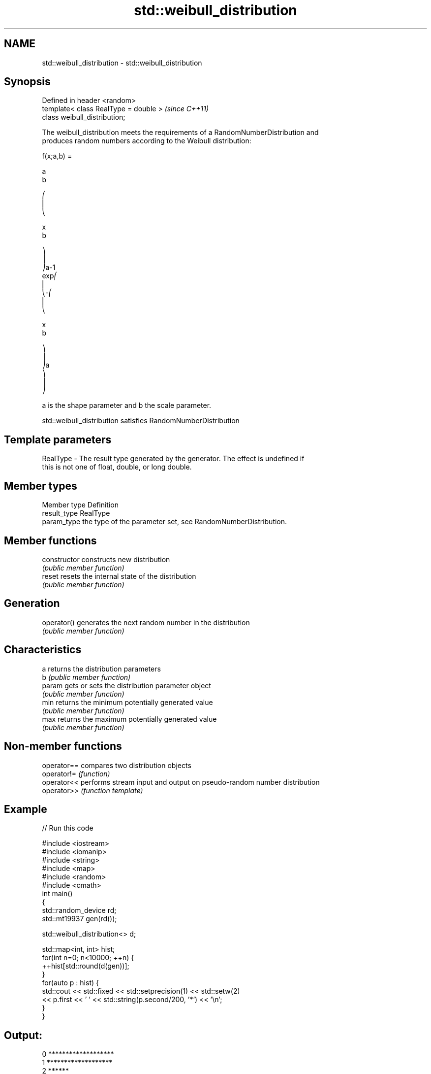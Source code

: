 .TH std::weibull_distribution 3 "2019.03.28" "http://cppreference.com" "C++ Standard Libary"
.SH NAME
std::weibull_distribution \- std::weibull_distribution

.SH Synopsis
   Defined in header <random>
   template< class RealType = double >  \fI(since C++11)\fP
   class weibull_distribution;

   The weibull_distribution meets the requirements of a RandomNumberDistribution and
   produces random numbers according to the Weibull distribution:

   f(x;a,b) =

   a
   b

   ⎛
   ⎜
   ⎝

   x
   b

   ⎞
   ⎟
   ⎠a-1
   exp⎛
   ⎜
   ⎝-⎛
   ⎜
   ⎝

   x
   b

   ⎞
   ⎟
   ⎠a
   ⎞
   ⎟
   ⎠

   a is the shape parameter and b the scale parameter.

   std::weibull_distribution satisfies RandomNumberDistribution

.SH Template parameters

   RealType - The result type generated by the generator. The effect is undefined if
              this is not one of float, double, or long double.

.SH Member types

   Member type Definition
   result_type RealType
   param_type  the type of the parameter set, see RandomNumberDistribution.

.SH Member functions

   constructor   constructs new distribution
                 \fI(public member function)\fP 
   reset         resets the internal state of the distribution
                 \fI(public member function)\fP 
.SH Generation
   operator()    generates the next random number in the distribution
                 \fI(public member function)\fP 
.SH Characteristics
   a             returns the distribution parameters
   b             \fI(public member function)\fP 
   param         gets or sets the distribution parameter object
                 \fI(public member function)\fP 
   min           returns the minimum potentially generated value
                 \fI(public member function)\fP 
   max           returns the maximum potentially generated value
                 \fI(public member function)\fP 

.SH Non-member functions

   operator== compares two distribution objects
   operator!= \fI(function)\fP 
   operator<< performs stream input and output on pseudo-random number distribution
   operator>> \fI(function template)\fP 

.SH Example

   
// Run this code

 #include <iostream>
 #include <iomanip>
 #include <string>
 #include <map>
 #include <random>
 #include <cmath>
 int main()
 {
     std::random_device rd;
     std::mt19937 gen(rd());
  
     std::weibull_distribution<> d;
  
     std::map<int, int> hist;
     for(int n=0; n<10000; ++n) {
         ++hist[std::round(d(gen))];
     }
     for(auto p : hist) {
         std::cout << std::fixed << std::setprecision(1) << std::setw(2)
                   << p.first << ' ' << std::string(p.second/200, '*') << '\\n';
     }
 }

.SH Output:

 0 *******************
  1 *******************
  2 ******
  3 **
  4
  5
  6
  7
  8

.SH External links

     * Weisstein, Eric W. "Weibull Distribution." From MathWorld--A Wolfram Web
       Resource.
     * Weibull distribution. From Wikipedia.
